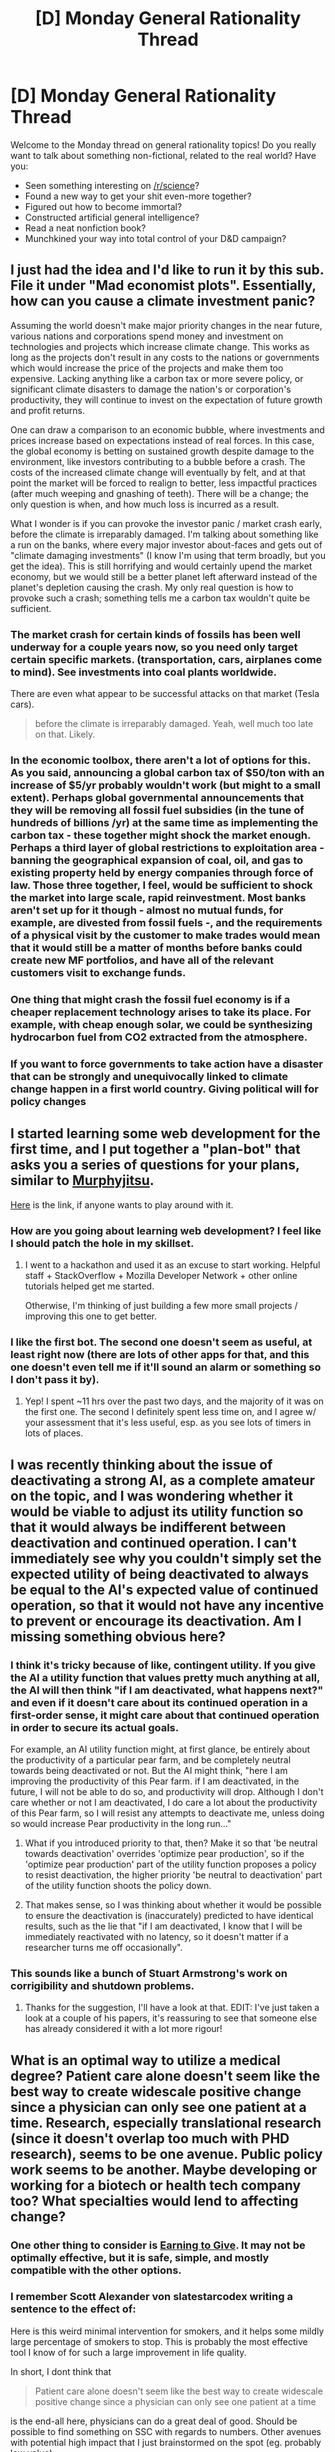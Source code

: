 #+TITLE: [D] Monday General Rationality Thread

* [D] Monday General Rationality Thread
:PROPERTIES:
:Author: AutoModerator
:Score: 19
:DateUnix: 1490627116.0
:DateShort: 2017-Mar-27
:END:
Welcome to the Monday thread on general rationality topics! Do you really want to talk about something non-fictional, related to the real world? Have you:

- Seen something interesting on [[/r/science]]?
- Found a new way to get your shit even-more together?
- Figured out how to become immortal?
- Constructed artificial general intelligence?
- Read a neat nonfiction book?
- Munchkined your way into total control of your D&D campaign?


** I just had the idea and I'd like to run it by this sub. File it under "Mad economist plots". Essentially, how can you cause a climate investment panic?

Assuming the world doesn't make major priority changes in the near future, various nations and corporations spend money and investment on technologies and projects which increase climate change. This works as long as the projects don't result in any costs to the nations or governments which would increase the price of the projects and make them too expensive. Lacking anything like a carbon tax or more severe policy, or significant climate disasters to damage the nation's or corporation's productivity, they will continue to invest on the expectation of future growth and profit returns.

One can draw a comparison to an economic bubble, where investments and prices increase based on expectations instead of real forces. In this case, the global economy is betting on sustained growth despite damage to the environment, like investors contributing to a bubble before a crash. The costs of the increased climate change will eventually by felt, and at that point the market will be forced to realign to better, less impactful practices (after much weeping and gnashing of teeth). There will be a change; the only question is when, and how much loss is incurred as a result.

What I wonder is if you can provoke the investor panic / market crash early, before the climate is irreparably damaged. I'm talking about something like a run on the banks, where every major investor about-faces and gets out of "climate damaging investments" (I know I'm using that term broadly, but you get the idea). This is still horrifying and would certainly upend the market economy, but we would still be a better planet left afterward instead of the planet's depletion causing the crash. My only real question is how to provoke such a crash; something tells me a carbon tax wouldn't quite be sufficient.
:PROPERTIES:
:Author: AmeteurOpinions
:Score: 11
:DateUnix: 1490632039.0
:DateShort: 2017-Mar-27
:END:

*** The market crash for certain kinds of fossils has been well underway for a couple years now, so you need only target certain specific markets. (transportation, cars, airplanes come to mind). See investments into coal plants worldwide.

There are even what appear to be successful attacks on that market (Tesla cars).

#+begin_quote
  before the climate is irreparably damaged. Yeah, well much too late on that. Likely.
#+end_quote
:PROPERTIES:
:Author: SvalbardCaretaker
:Score: 10
:DateUnix: 1490637982.0
:DateShort: 2017-Mar-27
:END:


*** In the economic toolbox, there aren't a lot of options for this. As you said, announcing a global carbon tax of $50/ton with an increase of $5/yr probably wouldn't work (but might to a small extent). Perhaps global governmental announcements that they will be removing all fossil fuel subsidies (in the tune of hundreds of billions /yr) at the same time as implementing the carbon tax - these together might shock the market enough. Perhaps a third layer of global restrictions to exploitation area - banning the geographical expansion of coal, oil, and gas to existing property held by energy companies through force of law. Those three together, I feel, would be sufficient to shock the market into large scale, rapid reinvestment. Most banks aren't set up for it though - almost no mutual funds, for example, are divested from fossil fuels -, and the requirements of a physical visit by the customer to make trades would mean that it would still be a matter of months before banks could create new MF portfolios, and have all of the relevant customers visit to exchange funds.
:PROPERTIES:
:Author: InvisibleRegrets
:Score: 3
:DateUnix: 1490715706.0
:DateShort: 2017-Mar-28
:END:


*** One thing that might crash the fossil fuel economy is if a cheaper replacement technology arises to take its place. For example, with cheap enough solar, we could be synthesizing hydrocarbon fuel from CO2 extracted from the atmosphere.
:PROPERTIES:
:Author: lsparrish
:Score: 1
:DateUnix: 1490751761.0
:DateShort: 2017-Mar-29
:END:


*** If you want to force governments to take action have a disaster that can be strongly and unequivocally linked to climate change happen in a first world country. Giving political will for policy changes
:PROPERTIES:
:Score: 1
:DateUnix: 1490841826.0
:DateShort: 2017-Mar-30
:END:


** I started learning some web development for the first time, and I put together a "plan-bot" that asks you a series of questions for your plans, similar to [[https://medium.com/@owenshen/planning-101-techniques-and-research-9bfff1a01abd][Murphyjitsu]].

[[https://owenshen24.github.io/][Here]] is the link, if anyone wants to play around with it.
:PROPERTIES:
:Author: owenshen24
:Score: 6
:DateUnix: 1490636036.0
:DateShort: 2017-Mar-27
:END:

*** How are you going about learning web development? I feel like I should patch the hole in my skillset.
:PROPERTIES:
:Score: 2
:DateUnix: 1490643102.0
:DateShort: 2017-Mar-28
:END:

**** I went to a hackathon and used it as an excuse to start working. Helpful staff + StackOverflow + Mozilla Developer Network + other online tutorials helped get me started.

Otherwise, I'm thinking of just building a few more small projects / improving this one to get better.
:PROPERTIES:
:Author: owenshen24
:Score: 2
:DateUnix: 1490649474.0
:DateShort: 2017-Mar-28
:END:


*** I like the first bot. The second one doesn't seem as useful, at least right now (there are lots of other apps for that, and this one doesn't even tell me if it'll sound an alarm or something so I don't pass it by).
:PROPERTIES:
:Author: callmebrotherg
:Score: 1
:DateUnix: 1490651321.0
:DateShort: 2017-Mar-28
:END:

**** Yep! I spent ~11 hrs over the past two days, and the majority of it was on the first one. The second I definitely spent less time on, and I agree w/ your assessment that it's less useful, esp. as you see lots of timers in lots of places.
:PROPERTIES:
:Author: owenshen24
:Score: 1
:DateUnix: 1490651616.0
:DateShort: 2017-Mar-28
:END:


** I was recently thinking about the issue of deactivating a strong AI, as a complete amateur on the topic, and I was wondering whether it would be viable to adjust its utility function so that it would always be indifferent between deactivation and continued operation. I can't immediately see why you couldn't simply set the expected utility​ of being deactivated to always be equal to the AI's expected value of continued operation, so that it would not have any incentive to prevent or encourage its deactivation. Am I missing something obvious here?
:PROPERTIES:
:Author: Radioterrill
:Score: 3
:DateUnix: 1490649602.0
:DateShort: 2017-Mar-28
:END:

*** I think it's tricky because of like, contingent utility. If you give the AI a utility function that values pretty much anything at all, the AI will then think "if I am deactivated, what happens next?" and even if it doesn't care about its continued operation in a first-order sense, it might care about that continued operation in order to secure its actual goals.

For example, an AI utility function might, at first glance, be entirely about the productivity of a particular pear farm, and be completely neutral towards being deactivated or not. But the AI might think, "here I am improving the productivity of this Pear farm. if I am deactivated, in the future, I will not be able to do so, and productivity will drop. Although I don't care whether or not I am deactivated, I do care a lot about the productivity of this Pear farm, so I will resist any attempts to deactivate me, unless doing so would increase Pear productivity in the long run..."
:PROPERTIES:
:Author: blazinghand
:Score: 12
:DateUnix: 1490650102.0
:DateShort: 2017-Mar-28
:END:

**** What if you introduced priority to that, then? Make it so that 'be neutral towards deactivation' overrides 'optimize pear production', so if the 'optimize pear production' part of the utility function proposes a policy to resist deactivation, the higher priority 'be neutral to deactivation' part of the utility function shoots the policy down.
:PROPERTIES:
:Author: InfernoVulpix
:Score: 4
:DateUnix: 1490655138.0
:DateShort: 2017-Mar-28
:END:


**** That makes sense, so I was thinking about whether it would be possible to ensure the deactivation is (inaccurately) predicted to have identical results, such as the lie that "if I am deactivated, I know that I will be immediately reactivated with no latency, so it doesn't matter if a researcher turns me off occasionally".
:PROPERTIES:
:Author: Radioterrill
:Score: 2
:DateUnix: 1490650349.0
:DateShort: 2017-Mar-28
:END:


*** This sounds like a bunch of Stuart Armstrong's work on corrigibility and shutdown problems.
:PROPERTIES:
:Score: 5
:DateUnix: 1490650434.0
:DateShort: 2017-Mar-28
:END:

**** Thanks for the suggestion, I'll have a look at that. EDIT: I've just taken a look at a couple of his papers, it's reassuring to see that someone else has already considered it with a lot more rigour!
:PROPERTIES:
:Author: Radioterrill
:Score: 4
:DateUnix: 1490650466.0
:DateShort: 2017-Mar-28
:END:


** What is an optimal way to utilize a medical degree? Patient care alone doesn't seem like the best way to create widescale positive change since a physician can only see one patient at a time. Research, especially translational research (since it doesn't overlap too much with PHD research), seems to be one avenue. Public policy work seems to be another. Maybe developing or working for a biotech or health tech company too? What specialties would lend to affecting change?
:PROPERTIES:
:Author: zynged
:Score: 2
:DateUnix: 1490651155.0
:DateShort: 2017-Mar-28
:END:

*** One other thing to consider is [[https://80000hours.org/articles/earning-to-give/][Earning to Give]]. It may not be optimally effective, but it is safe, simple, and mostly compatible with the other options.
:PROPERTIES:
:Author: ulyssessword
:Score: 7
:DateUnix: 1490652379.0
:DateShort: 2017-Mar-28
:END:


*** I remember Scott Alexander von slatestarcodex writing a sentence to the effect of:

Here is this weird minimal intervention for smokers, and it helps some mildly large percentage of smokers to stop. This is probably the most effective tool I know of for such a large improvement in life quality.

In short, I dont think that

#+begin_quote
  Patient care alone doesn't seem like the best way to create widescale positive change since a physician can only see one patient at a time
#+end_quote

is the end-all here, physicians can do a great deal of good. Should be possible to find something on SSC with regards to numbers. Other avenues with potential high impact that I just brainstormed on the spot (eg. probably low value):

bio-weapon outreach as expert (see high estimates for bio x-risk in lesswrong/ssc surveys)

vaccine buisness in the developing world

Extermination of parasites/diseases? See [[https://en.wikipedia.org/wiki/Dracunculiasis#Eradication_program]] , probably going to be only the second major plague to be eradicated.
:PROPERTIES:
:Author: SvalbardCaretaker
:Score: 4
:DateUnix: 1490652167.0
:DateShort: 2017-Mar-28
:END:
